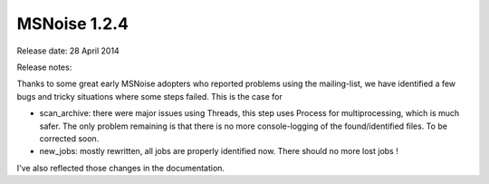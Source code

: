 MSNoise 1.2.4
=============

Release date: 28 April 2014

Release notes:


Thanks to some great early MSNoise adopters who reported problems using the mailing-list, we have identified a few bugs and tricky situations where some steps failed. This is the case for

* scan_archive: there were major issues using Threads, this step uses Process for multiprocessing, which is much safer. The only problem remaining is that there is no more console-logging of the found/identified files. To be corrected soon.

* new_jobs: mostly rewritten, all jobs are properly identified now. There should no more lost jobs !

I've also reflected those changes in the documentation.
